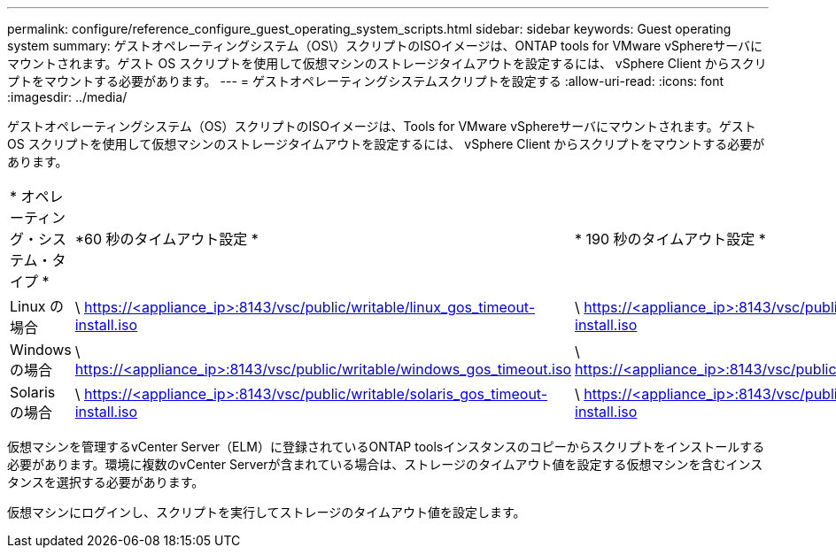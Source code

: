 ---
permalink: configure/reference_configure_guest_operating_system_scripts.html 
sidebar: sidebar 
keywords: Guest operating system 
summary: ゲストオペレーティングシステム（OS\）スクリプトのISOイメージは、ONTAP tools for VMware vSphereサーバにマウントされます。ゲスト OS スクリプトを使用して仮想マシンのストレージタイムアウトを設定するには、 vSphere Client からスクリプトをマウントする必要があります。 
---
= ゲストオペレーティングシステムスクリプトを設定する
:allow-uri-read: 
:icons: font
:imagesdir: ../media/


[role="lead"]
ゲストオペレーティングシステム（OS）スクリプトのISOイメージは、Tools for VMware vSphereサーバにマウントされます。ゲスト OS スクリプトを使用して仮想マシンのストレージタイムアウトを設定するには、 vSphere Client からスクリプトをマウントする必要があります。

|===


| * オペレーティング・システム・タイプ * | *60 秒のタイムアウト設定 * | * 190 秒のタイムアウト設定 * 


 a| 
Linux の場合
 a| 
\ https://<appliance_ip>:8143/vsc/public/writable/linux_gos_timeout-install.iso
 a| 
\ https://<appliance_ip>:8143/vsc/public/writable/linux_gos_timeout_190-install.iso



 a| 
Windows の場合
 a| 
\ https://<appliance_ip>:8143/vsc/public/writable/windows_gos_timeout.iso
 a| 
\ https://<appliance_ip>:8143/vsc/public/writable/windows_gos_timeout_190.iso



 a| 
Solaris の場合
 a| 
\ https://<appliance_ip>:8143/vsc/public/writable/solaris_gos_timeout-install.iso
 a| 
\ https://<appliance_ip>:8143/vsc/public/writable/solaris_gos_timeout_190-install.iso

|===
仮想マシンを管理するvCenter Server（ELM）に登録されているONTAP toolsインスタンスのコピーからスクリプトをインストールする必要があります。環境に複数のvCenter Serverが含まれている場合は、ストレージのタイムアウト値を設定する仮想マシンを含むインスタンスを選択する必要があります。

仮想マシンにログインし、スクリプトを実行してストレージのタイムアウト値を設定します。
